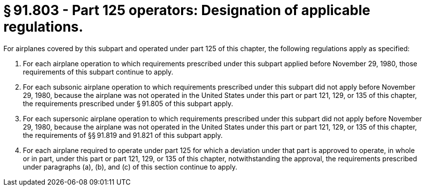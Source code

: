 # § 91.803 - Part 125 operators: Designation of applicable regulations.

For airplanes covered by this subpart and operated under part 125 of this chapter, the following regulations apply as specified:

[start=1,loweralpha]
. For each airplane operation to which requirements prescribed under this subpart applied before November 29, 1980, those requirements of this subpart continue to apply.
. For each subsonic airplane operation to which requirements prescribed under this subpart did not apply before November 29, 1980, because the airplane was not operated in the United States under this part or part 121, 129, or 135 of this chapter, the requirements prescribed under § 91.805 of this subpart apply.
. For each supersonic airplane operation to which requirements prescribed under this subpart did not apply before November 29, 1980, because the airplane was not operated in the United States under this part or part 121, 129, or 135 of this chapter, the requirements of §§ 91.819 and 91.821 of this subpart apply.
. For each airplane required to operate under part 125 for which a deviation under that part is approved to operate, in whole or in part, under this part or part 121, 129, or 135 of this chapter, notwithstanding the approval, the requirements prescribed under paragraphs (a), (b), and (c) of this section continue to apply.

